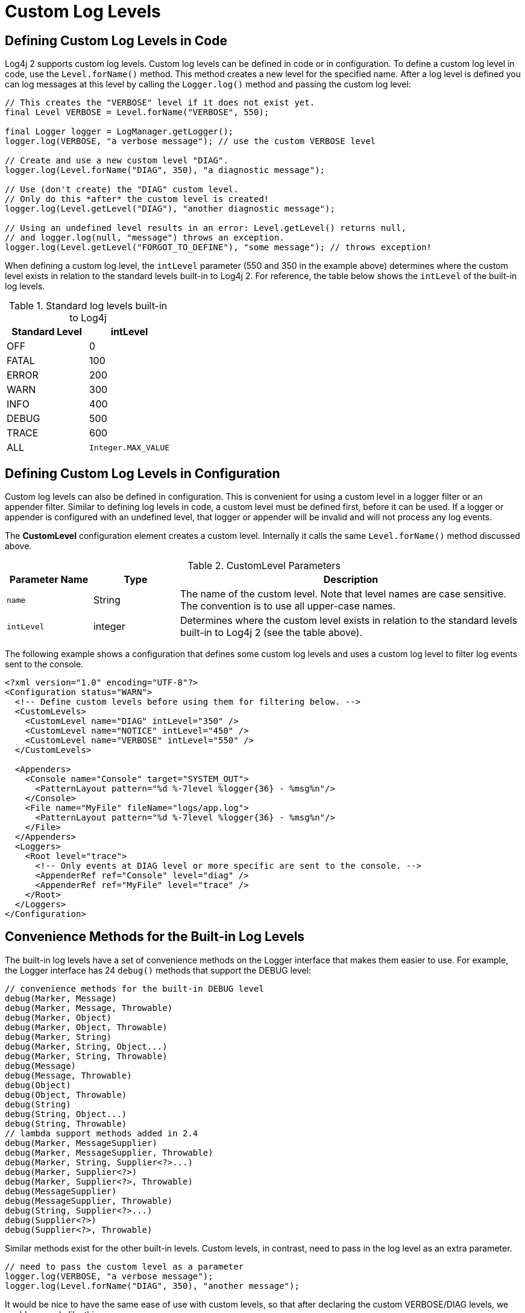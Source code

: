 ////
    Licensed to the Apache Software Foundation (ASF) under one or more
    contributor license agreements.  See the NOTICE file distributed with
    this work for additional information regarding copyright ownership.
    The ASF licenses this file to You under the Apache License, Version 2.0
    (the "License"); you may not use this file except in compliance with
    the License.  You may obtain a copy of the License at

         http://www.apache.org/licenses/LICENSE-2.0

    Unless required by applicable law or agreed to in writing, software
    distributed under the License is distributed on an "AS IS" BASIS,
    WITHOUT WARRANTIES OR CONDITIONS OF ANY KIND, either express or implied.
    See the License for the specific language governing permissions and
    limitations under the License.
////
= Custom Log Levels

[[top]]

[#DefiningLevelsInCode]
== Defining Custom Log Levels in Code

Log4j 2 supports custom log levels. Custom log levels can be defined in
code or in configuration. To define a custom log level in code, use the
`Level.forName()` method. This method creates a new level for the
specified name. After a log level is defined you can log messages at
this level by calling the `Logger.log()` method and passing the custom log
level:

[source,java]
----
// This creates the "VERBOSE" level if it does not exist yet.
final Level VERBOSE = Level.forName("VERBOSE", 550);

final Logger logger = LogManager.getLogger();
logger.log(VERBOSE, "a verbose message"); // use the custom VERBOSE level

// Create and use a new custom level "DIAG".
logger.log(Level.forName("DIAG", 350), "a diagnostic message");

// Use (don't create) the "DIAG" custom level.
// Only do this *after* the custom level is created!
logger.log(Level.getLevel("DIAG"), "another diagnostic message");

// Using an undefined level results in an error: Level.getLevel() returns null,
// and logger.log(null, "message") throws an exception.
logger.log(Level.getLevel("FORGOT_TO_DEFINE"), "some message"); // throws exception!
----

When defining a custom log level, the `intLevel` parameter (550 and 350
in the example above) determines where the custom level exists in
relation to the standard levels built-in to Log4j 2. For reference, the
table below shows the `intLevel` of the built-in log levels.

.Standard log levels built-in to Log4j
[cols=",>",options="header"]
|========================
|Standard Level |intLevel
|OFF |0
|FATAL |100
|ERROR |200
|WARN |300
|INFO |400
|DEBUG |500
|TRACE |600
|ALL |`Integer.MAX_VALUE`
|========================

[#DefiningLevelsInConfiguration]
== Defining Custom Log Levels in Configuration

Custom log levels can also be defined in configuration. This is
convenient for using a custom level in a logger filter or an appender
filter. Similar to defining log levels in code, a custom level must be
defined first, before it can be used. If a logger or appender is
configured with an undefined level, that logger or appender will be
invalid and will not process any log events.

The *CustomLevel* configuration element creates a custom level.
Internally it calls the same `Level.forName()` method discussed above.

.CustomLevel Parameters
[cols="m,,4",options="header"]
|===
|Parameter Name |Type |Description

|name
|String
|The name of the custom level. Note that level names are
case sensitive. The convention is to use all upper-case names.

|intLevel
|integer
|Determines where the custom level exists in relation
to the standard levels built-in to Log4j 2 (see the table above).
|===

The following example shows a configuration that defines some custom log
levels and uses a custom log level to filter log events sent to the
console.

[source,xml]
----
<?xml version="1.0" encoding="UTF-8"?>
<Configuration status="WARN">
  <!-- Define custom levels before using them for filtering below. -->
  <CustomLevels>
    <CustomLevel name="DIAG" intLevel="350" />
    <CustomLevel name="NOTICE" intLevel="450" />
    <CustomLevel name="VERBOSE" intLevel="550" />
  </CustomLevels>

  <Appenders>
    <Console name="Console" target="SYSTEM_OUT">
      <PatternLayout pattern="%d %-7level %logger{36} - %msg%n"/>
    </Console>
    <File name="MyFile" fileName="logs/app.log">
      <PatternLayout pattern="%d %-7level %logger{36} - %msg%n"/>
    </File>
  </Appenders>
  <Loggers>
    <Root level="trace">
      <!-- Only events at DIAG level or more specific are sent to the console. -->
      <AppenderRef ref="Console" level="diag" />
      <AppenderRef ref="MyFile" level="trace" />
    </Root>
  </Loggers>
</Configuration>
----

[#StandardLoggerInterface]
== Convenience Methods for the Built-in Log Levels

The built-in log levels have a set of convenience methods on the Logger
interface that makes them easier to use. For example, the Logger
interface has 24 `debug()` methods that support the DEBUG level:

[source,java]
----
// convenience methods for the built-in DEBUG level
debug(Marker, Message)
debug(Marker, Message, Throwable)
debug(Marker, Object)
debug(Marker, Object, Throwable)
debug(Marker, String)
debug(Marker, String, Object...)
debug(Marker, String, Throwable)
debug(Message)
debug(Message, Throwable)
debug(Object)
debug(Object, Throwable)
debug(String)
debug(String, Object...)
debug(String, Throwable)
// lambda support methods added in 2.4
debug(Marker, MessageSupplier)
debug(Marker, MessageSupplier, Throwable)
debug(Marker, String, Supplier<?>...)
debug(Marker, Supplier<?>)
debug(Marker, Supplier<?>, Throwable)
debug(MessageSupplier)
debug(MessageSupplier, Throwable)
debug(String, Supplier<?>...)
debug(Supplier<?>)
debug(Supplier<?>, Throwable)
----

Similar methods exist for the other built-in levels. Custom levels, in
contrast, need to pass in the log level as an extra parameter.

[source,java]
----
// need to pass the custom level as a parameter
logger.log(VERBOSE, "a verbose message");
logger.log(Level.forName("DIAG", 350), "another message");
----

It would be nice to have the same ease of use with custom levels, so
that after declaring the custom VERBOSE/DIAG levels, we could use code
like this:

[source,java]
----
// nice to have: descriptive methods and no need to pass the level as a parameter
logger.verbose("a verbose message");
logger.diag("another message");
logger.diag("java 8 lambda expression: {}", () -> someMethod());
----

The standard Logger interface cannot provide convenience methods for
custom levels, but the next few sections introduce a code generation
tool to create loggers that aim to make custom levels as easy to use as
built-in levels.

[#AddingOrReplacingLevels]
== Adding or Replacing Log Levels

We assume that most users want to _add_ custom level methods to the
Logger interface, in addition to the existing `trace()`, `debug()`, `info()`,
... methods for the built-in log levels.

There is another use case, Domain Specific Language loggers, where we
want to _replace_ the existing `trace()`, `debug()`, `info()`, ... methods
with all-custom methods.

For example, for medical devices we could have only `critical()`,
`warning()`, and `advisory()` methods. Another example could be a game
that has only `defcon1()`, `defcon2()`, and `defcon3()` levels.

If it were possible to hide existing log levels, users could customize
the Logger interface to match their requirements. Some people may not
want to have a FATAL or a TRACE level, for example. They would like to
be able to create a custom Logger that only has `debug()`, `info()`, `warn()`
and `error()` methods.

[#CustomLoggers]
== Generating Source Code for a Custom Logger Wrapper

In order to automatically generate custom logger wrappers, see the https://logging.apache.org/log4j/transform/latest/#log4j-codegen'[Apache Log4j code generator].